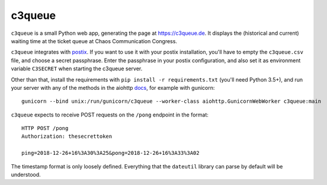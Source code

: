 c3queue
-------

``c3queue`` is a small Python web app, generating the page at
https://c3queue.de. It displays the (historical and current) waiting time at
the ticket queue at Chaos Communication Congress.

``c3queue`` integrates with postix_. If you want to use it with your postix
installation, you'll have to empty the ``c3queue.csv`` file, and choose a
secret passphrase. Enter the passphrase in your postix configuration, and also
set it as environment variable ``C3SECRET`` when starting the c3queue server.

Other than that, install the requirements with ``pip install -r
requirements.txt`` (you'll need Python 3.5+), and run your server with any of
the methods in the aiohttp docs_, for example with gunicorn::

   gunicorn --bind unix:/run/gunicorn/c3queue --worker-class aiohttp.GunicornWebWorker c3queue:main

``c3queue`` expects to receive POST requests on the ``/pong`` endpoint in the
format::

    HTTP POST /pong
    Authorization: thesecrettoken

    ping=2018-12-26+16%3A30%3A25&pong=2018-12-26+16%3A33%3A02

The timestamp format is only loosely defined. Everything that the ``dateutil``
library can parse by default will be understood.


.. _postix: https://github.com/c3cashdesk/postix
.. _docs: https://aiohttp.readthedocs.io/en/stable/deployment.html
